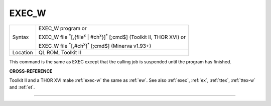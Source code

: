 ..  _exec-w:

EXEC\_W
=======

+----------+------------------------------------------------------------------------------------------------------------+
| Syntax   | EXEC\_W program  or                                                                                        |
|          |                                                                                                            |
|          | EXEC\_W file :sup:`\*`\ [,{file\ :sup:`x` \| #ch\ :sup:`x`}]\ :sup:`\*` [;cmd$] (Toolkit II, THOR XVI)  or |
|          |                                                                                                            |
|          | EXEC\_W file :sup:`\*`\ [,#ch\ :sup:`x`]\ :sup:`\*` [;cmd$] (Minerva v1.93+)                               |
+----------+------------------------------------------------------------------------------------------------------------+
| Location | QL ROM, Toolkit II                                                                                         |
+----------+------------------------------------------------------------------------------------------------------------+

This command is the same as EXEC except that the calling job is
suspended until the program has finished.

**CROSS-REFERENCE**

Toolkit II and a THOR XVI make :ref:`exec-w` the
same as :ref:`ew`. See also
:ref:`exec`, :ref:`ex`,
:ref:`ttex`, :ref:`ttex-w` and :ref:`et`.

--------------


